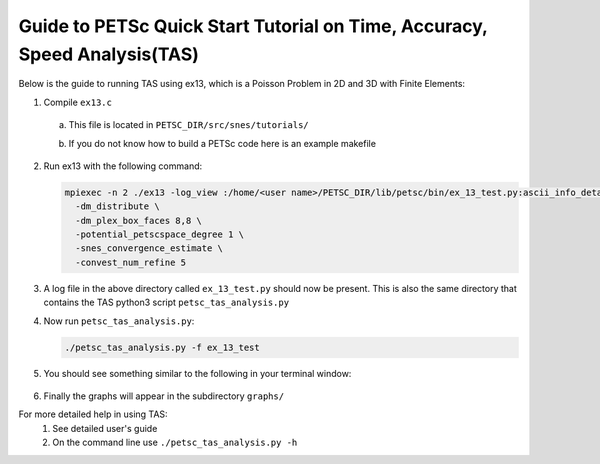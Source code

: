==========================================================================
Guide to PETSc Quick Start Tutorial on Time, Accuracy, Speed Analysis(TAS)
==========================================================================
.. highlight:: none

Below is the guide to running TAS using ex13, which is a Poisson Problem in 2D and 3D with Finite Elements:

1. Compile ``ex13.c``

  a. This file is located in ``PETSC_DIR/src/snes/tutorials/``
  b. If you do not know how to build a PETSc code here is an example makefile

      .. literalinclude:: makefile

2. Run ex13 with the following command:

   .. code-block::

      mpiexec -n 2 ./ex13 -log_view :/home/<user name>/PETSC_DIR/lib/petsc/bin/ex_13_test.py:ascii_info_detail \
        -dm_distribute \
        -dm_plex_box_faces 8,8 \
        -potential_petscspace_degree 1 \
        -snes_convergence_estimate \
        -convest_num_refine 5
3. A log file in the above directory called ``ex_13_test.py`` should now be present.  This is also the same directory that contains the TAS python3 script ``petsc_tas_analysis.py``
4. Now run ``petsc_tas_analysis.py``:

   .. code-block::

      ./petsc_tas_analysis.py -f ex_13_test
5. You should see something similar to the following in your terminal window:

    .. literalinclude:: exampleTASOutPut.txt

6. Finally the graphs will appear in the subdirectory ``graphs/``

For more detailed help in using TAS:
 1. See detailed user's guide
 2. On the command line use ``./petsc_tas_analysis.py -h``
